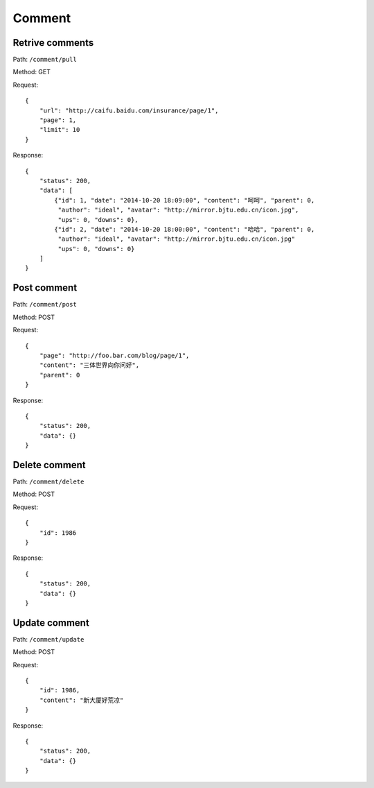 Comment
=======

Retrive comments
----------------

Path: ``/comment/pull``

Method: GET

Request::

    {
        "url": "http://caifu.baidu.com/insurance/page/1",
        "page": 1,
        "limit": 10
    }

Response::

    {
        "status": 200,
        "data": [
            {"id": 1, "date": "2014-10-20 18:09:00", "content": "呵呵", "parent": 0,
             "author": "ideal", "avatar": "http://mirror.bjtu.edu.cn/icon.jpg",
             "ups": 0, "downs": 0},
            {"id": 2, "date": "2014-10-20 18:00:00", "content": "哈哈", "parent": 0,
             "author": "ideal", "avatar": "http://mirror.bjtu.edu.cn/icon.jpg"
             "ups": 0, "downs": 0}
        ]
    }


Post comment
------------

Path: ``/comment/post``

Method: POST

Request::

    {
        "page": "http://foo.bar.com/blog/page/1",
        "content": "三体世界向你问好",
        "parent": 0
    }

Response::

    {
        "status": 200,
        "data": {}
    }

Delete comment
--------------

Path: ``/comment/delete``

Method: POST

Request::

    {
        "id": 1986
    }

Response::

    {
        "status": 200,
        "data": {}
    }

Update comment
--------------

Path: ``/comment/update``

Method: POST

Request::

    {
        "id": 1986,
        "content": "新大厦好荒凉"
    }

Response::

    {
        "status": 200,
        "data": {}
    }
